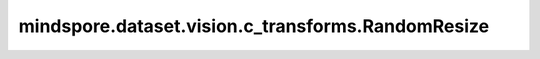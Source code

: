 mindspore.dataset.vision.c_transforms.RandomResize
==================================================

.. py:class:: mindspore.dataset.vision.c_transforms.RandomResize(size)

    对输入图像使用随机选择的 :class:`mindspore.dataset.vision.Inter` 插值方式去调整它的尺寸大小。

    **参数：**

    - **size**  (Union[int, sequence]) - 调整后图像的输出尺寸大小。值必须为正。若输入整型，则放缩至(size, size)大小；若输入2元素序列，则以2个元素分别为高和宽放缩至(高度, 宽度)大小。

    **异常：**

    - **TypeError** - 如果 `size` 不是int或Sequence[int]类型。
    - **ValueError** - 如果 `size` 不是正数。
    - **RuntimeError** - 如果输入图像的shape不是 <H, W> 或 <H, W, C>。
